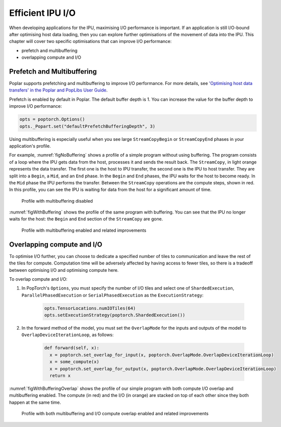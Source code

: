 =====================
Efficient IPU I/O
=====================

When developing applications for the IPU, maximising I/O performance is
important. If an application is still I/O-bound after optimising host data
loading, then you can explore further optimisations of the movement of data
into the IPU. This chapter will cover two specific optimisations that can
improve I/O performance:

* prefetch and multibuffering
* overlapping compute and I/O

Prefetch and Multibuffering
===========================

Poplar supports prefetching and multibuffering to improve I/O performance.
For more details, see `'Optimising host data transfers' in the Poplar and PopLibs User Guide <https://docs.graphcore.ai/projects/poplar-user-guide/en/latest/poplar_programs.html#optimising-host-data-transfers>`__.

Prefetch is enabled by default in Poplar. The default buffer depth is 1. You
can increase the value for the buffer depth to improve I/O performance:

.. code-block:: python

    opts = poptorch.Options()
    opts._Popart.set("defaultPrefetchBufferingDepth", 3)

Using multibuffering is especially useful when you see large ``StreamCopyBegin``
or ``StreamCopyEnd`` phases in your application's profile.

For example, :numref:`figNoBuffering` shows a profile of a simple program
without using buffering. The program consists of a loop where the IPU gets data
from the host, processes it and sends the result back. The ``StreamCopy``,
in light orange represents the data transfer. The first one is the host to IPU
transfer, the second one is the IPU to host transfer. They are split into a
``Begin``, a ``Mid``, and an ``End`` phase. In the ``Begin`` and ``End`` phases,
the IPU waits for the host to become ready. In the ``Mid`` phase the IPU
performs the transfer. Between the ``StreamCopy`` operations are the compute
steps, shown in red. In this profile, you can see the IPU is waiting for data
from the host for a significant amount of time.

.. figure:: no-buffering-profile.png
  :name: figNoBuffering
  :width: 100%

  Profile with multibuffering disabled

:numref:`figWithBuffering` shows the profile of the same program with
buffering. You can see that the IPU no longer waits for the host: the ``Begin``
and ``End`` section of the ``StreamCopy`` are gone.

.. figure:: with-buffering-profile.png
  :name: figWithBuffering
  :width: 100%

  Profile with multibuffering enabled and related improvements

Overlapping compute and I/O
===========================

To optimise I/O further, you can choose to dedicate a specified number of tiles
to communication and leave the rest of the tiles for compute. Computation
time will be adversely affected by having access to fewer tiles, so there is a
tradeoff between optimising I/O and optimising compute here.

To overlap compute and I/O:

#. In PopTorch's ``Options``, you must specify the number of I/O tiles and
   select one of ``ShardedExecution``, ``ParallelPhasedExecution`` or
   ``SerialPhasedExecution`` as the ``ExecutionStrategy``:

    .. code-block:: python

        opts.TensorLocations.numIOTiles(64)
        opts.setExecutionStrategy(poptorch.ShardedExecution())

#. In the forward method of the model, you must set the ``OverlapMode``
   for the inputs and outputs of the model to ``OverlapDeviceIterationLoop``, as
   follows:

    .. code-block:: python

        def forward(self, x):
          x = poptorch.set_overlap_for_input(x, poptorch.OverlapMode.OverlapDeviceIterationLoop)
          x = some_compute(x)
          x = poptorch.set_overlap_for_output(x, poptorch.OverlapMode.OverlapDeviceIterationLoop)
          return x

:numref:`figWithBufferingOverlap` shows the profile of our simple program with
both compute I/O overlap and multibuffering enabled. The compute (in red) and
the I/O (in orange) are stacked on top of each other since they both happen at
the same time.

.. _figWithBufferingOverlap:
.. figure:: with-buffering-overlap-profile.png

  Profile with both multibuffering and I/O compute overlap enabled and related improvements

